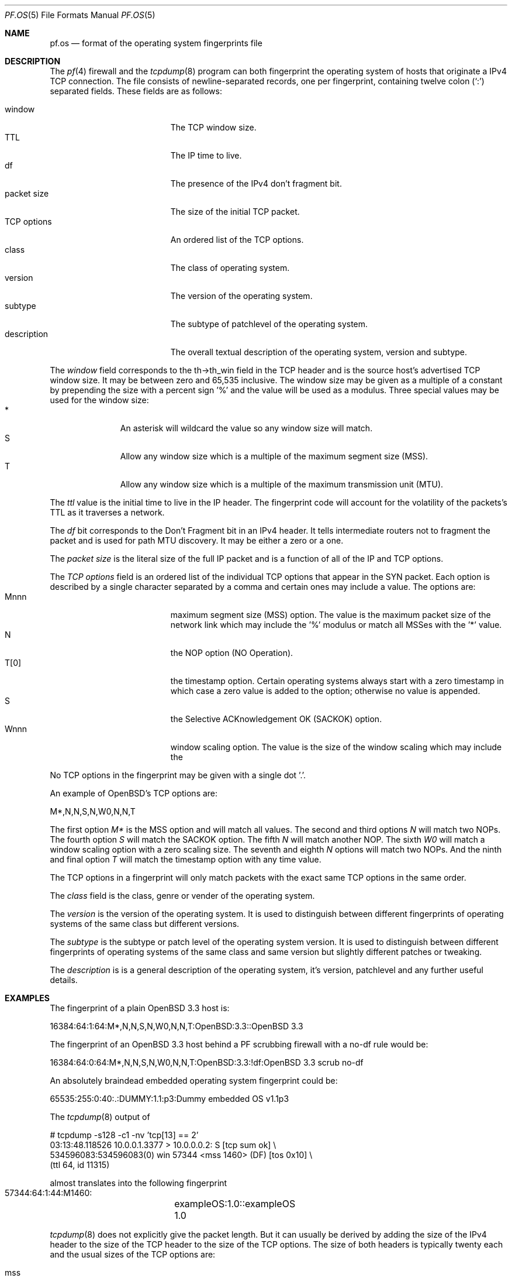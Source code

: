 .\"	$OpenBSD: pf.os.5,v 1.2 2003/08/22 05:18:30 david Exp $
.\"
.\" Copyright (c) 2003 Mike Frantzen <frantzen@w4g.org>
.\"
.\" Permission to use, copy, modify, and distribute this software for any
.\" purpose with or without fee is hereby granted, provided that the above
.\" copyright notice and this permission notice appear in all copies.
.\"
.\" THE SOFTWARE IS PROVIDED "AS IS" AND THE AUTHOR DISCLAIMS ALL WARRANTIES
.\" WITH REGARD TO THIS SOFTWARE INCLUDING ALL IMPLIED WARRANTIES OF
.\" MERCHANTABILITY AND FITNESS. IN NO EVENT SHALL THE AUTHOR BE LIABLE FOR
.\" ANY SPECIAL, DIRECT, INDIRECT, OR CONSEQUENTIAL DAMAGES OR ANY DAMAGES
.\" WHATSOEVER RESULTING FROM LOSS OF USE, DATA OR PROFITS, WHETHER IN AN
.\" ACTION OF CONTRACT, NEGLIGENCE OR OTHER TORTIOUS ACTION, ARISING OUT OF
.\" OR IN CONNECTION WITH THE USE OR PERFORMANCE OF THIS SOFTWARE.
.Dd August 18, 2003
.Dt PF.OS 5
.Os
.Sh NAME
.Nm pf.os
.Nd format of the operating system fingerprints file
.Sh DESCRIPTION
The
.Xr pf 4
firewall and the
.Xr tcpdump 8
program can both fingerprint the operating system of hosts that
originate a IPv4 TCP connection.
The file consists of newline-separated records, one per fingerprint,
containing twelve colon
.Pq Ql \&:
separated fields.
These fields are as follows:
.Pp
.Bl -tag -width Description -offset indent -compact
.It window
The TCP window size.
.It TTL
The IP time to live.
.It df
The presence of the IPv4 don't fragment bit.
.It packet size
The size of the initial TCP packet.
.It TCP options
An ordered list of the TCP options.
.It class
The class of operating system.
.It version
The version of the operating system.
.It subtype
The subtype of patchlevel of the operating system.
.It description
The overall textual description of the operating system, version and subtype.
.El
.Pp
The
.Ar window
field corresponds to the th->th_win field in the TCP header and is the
source host's advertised TCP window size.
It may be between zero and 65,535 inclusive.
The window size may be given as a multiple of a constant by prepending
the size with a percent sign '%' and the value will be used as a modulus.
Three special values may be used for the window size:
.Bl -tag -width xxx -offset indent -compact
.It *
An asterisk will wildcard the value so any window size will match.
.It S
Allow any window size which is a multiple of the maximum segment size (MSS).
.It T
Allow any window size which is a multiple of the maximum transmission unit
(MTU).
.El
.Pp
The
.Ar ttl
value is the initial time to live in the IP header.
The fingerprint code will account for the volatility of the packets's TTL
as it traverses a network.
.Pp
The
.Ar df
bit corresponds to the Don't Fragment bit in an IPv4 header.
It tells intermediate routers not to fragment the packet and is used for
path MTU discovery.
It may be either a zero or a one.
.Pp
The
.Ar packet size
is the literal size of the full IP packet and is a function of all of
the IP and TCP options.
.Pp
The
.Ar TCP options
field is an ordered list of the individual TCP options that appear in the
SYN packet.
Each option is described by a single character separated by a comma and
certain ones may include a value.
The options are:
.Bl -tag -width Description -offset indent -compact
.It Mnnn
maximum segment size (MSS) option.
The value is the maximum packet size of the network link which may
include the '%' modulus or match all MSSes with the '*' value.
.It N
the NOP option (NO Operation).
.It T[0]
the timestamp option.
Certain operating systems always start with a zero timestamp in which
case a zero value is added to the option; otherwise no value is appended.
.It S
the Selective ACKnowledgement OK (SACKOK) option.
.It Wnnn
window scaling option.
The value is the size of the window scaling which may include the
'%' modulus or match all window scalings with the '*' value.
.El
.Pp
No TCP options in the fingerprint may be given with a single dot '.'.
.Pp
An example of OpenBSD's TCP options are:
.Bd -literal
	M*,N,N,S,N,W0,N,N,T
.Ed
.Pp
The first option
.Ar M*
is the MSS option and will match all values.
The second and third options
.Ar N
will match two NOPs.
The fourth option
.Ar S
will match the SACKOK option.
The fifth
.Ar N
will match another NOP.
The sixth
.Ar W0
will match a window scaling option with a zero scaling size.
The seventh and eighth
.Ar N
options will match two NOPs.
And the ninth and final option
.Ar T
will match the timestamp option with any time value.
.Pp
The TCP options in a fingerprint will only match packets with the
exact same TCP options in the same order.
.Pp
The
.Ar class
field is the class, genre or vender of the operating system.
.Pp
The
.Ar version
is the version of the operating system.
It is used to distinguish between different fingerprints of operating
systems of the same class but different versions.
.Pp
The
.Ar subtype
is the subtype or patch level of the operating system version.
It is used to distinguish between different fingerprints of operating
systems of the same class and same version but slightly different
patches or tweaking.
.Pp
The
.Ar description
is is a general description of the operating system, it's version,
patchlevel and any further useful details.
.Sh EXAMPLES
The fingerprint of a plain OpenBSD 3.3 host is:
.Bd -literal
  16384:64:1:64:M*,N,N,S,N,W0,N,N,T:OpenBSD:3.3::OpenBSD 3.3
.Ed
.Pp
The fingerprint of an OpenBSD 3.3 host behind a PF scrubbing firewall
with a no-df rule would be:
.Bd -literal
  16384:64:0:64:M*,N,N,S,N,W0,N,N,T:OpenBSD:3.3:!df:OpenBSD 3.3 scrub no-df
.Ed
.Pp
An absolutely braindead embedded operating system fingerprint could be:
.Bd -literal
  65535:255:0:40:.:DUMMY:1.1:p3:Dummy embedded OS v1.1p3
.Ed
.Pp
The
.Xr tcpdump 8
output of
.Bd -literal
  # tcpdump -s128 -c1 -nv 'tcp[13] == 2'
  03:13:48.118526 10.0.0.1.3377 > 10.0.0.0.2: S [tcp sum ok] \e
      534596083:534596083(0) win 57344 <mss 1460> (DF) [tos 0x10] \e
      (ttl 64, id 11315)
.Ed
.Pp
almost translates into the following fingerprint
.Bd -literal
  57344:64:1:44:M1460:	exampleOS:1.0::exampleOS 1.0
.Ed
.Pp
.Xr tcpdump 8
does not explicitly give the packet length.
But it can usually be derived by adding the size of the IPv4 header to
the size of the TCP header to the size of the TCP options.
The size of both headers is typically twenty each and the usual
sizes of the TCP options are:
.Pp
.Bl -tag -width timestamp -offset indent -compact
.It mss
four bytes.
.It nop
1 byte.
.It sackOK
two bytes.
.It timestamp
ten bytes.
.It wscale
three bytes.
.El
.Pp
In the above example, the packet size comes out to 44 bytes.
.Sh SEE ALSO
.Xr pf.conf 5 ,
.Xr pf 4 ,
.Xr pfctl 8 ,
.Xr tcpdump 8
